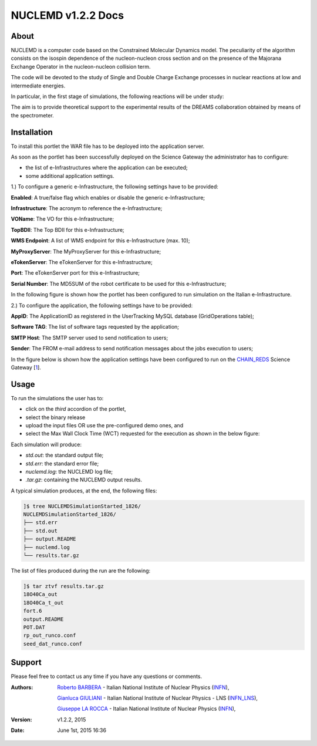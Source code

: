 *********************
NUCLEMD v1.2.2 Docs
*********************

============
About
============

.. |MAGNEX| image:: images/magnex_logo.png

NUCLEMD is a computer code based on the Constrained Molecular Dynamics model. The peculiarity of the algorithm consists on the isospin dependence of the nucleon-nucleon cross section and on the presence of the Majorana Exchange Operator in the nucleon-nucleon collision term.

The code will be devoted to the study of Single and Double Charge Exchange processes in nuclear reactions at low and intermediate energies.

In particular, in the first stage of simulations, the following reactions will be under study:

.. raw:: html
   <embed>
   <sup>18</sup>O + <sup>40</sup>Ca   &nbsp;&nbsp;E<sub><small>inc</small></sub>=270 MeV
   <sup>18</sup>O + <sup>12,13</sup>C &nbsp;&nbsp;E<sub><small>in</small></sub>=84 MeV
   </embed>

The aim is to provide theoretical support to the experimental results of the DREAMS collaboration obtained by means of the |MAGNEX| spectrometer.

============
Installation
============
To install this portlet the WAR file has to be deployed into the application server.

As soon as the portlet has been successfully deployed on the Science Gateway the administrator has to configure:

- the list of e-Infrastructures where the application can be executed;

- some additional application settings.

1.) To configure a generic e-Infrastructure, the following settings have to be provided:

**Enabled**: A true/false flag which enables or disable the generic e-Infrastructure;

**Infrastructure**: The acronym to reference the e-Infrastructure;

**VOName**: The VO for this e-Infrastructure;

**TopBDII**: The Top BDII for this e-Infrastructure;

**WMS Endpoint**: A list of WMS endpoint for this e-Infrastructure (max. 10);

**MyProxyServer**: The MyProxyServer for this e-Infrastructure;

**eTokenServer**: The eTokenServer for this e-Infrastructure;

**Port**: The eTokenServer port for this e-Infrastructure;

**Serial Number**: The MD5SUM of the robot certificate to be used for this e-Infrastructure;

In the following figure is shown how the portlet has been configured to run simulation on the Italian e-Infrastructure.

.. image:: images/NUCLEMD_settings.jpg
   :align: center

2.) To configure the application, the following settings have to be provided:

**AppID**: The ApplicationID as registered in the UserTracking MySQL database (GridOperations table);

**Software TAG**: The list of software tags requested by the application;

**SMTP Host**: The SMTP server used to send notification to users;

**Sender**: The FROM e-mail address to send notification messages about the jobs execution to users;

.. _1: http://science-gateway.chain-project.eu
.. _CHAIN_REDS: http://www.chain-project.eu/

In the figure below is shown how the application settings have been configured to run on the CHAIN_REDS_ Science Gateway [1_].

.. image:: images/NUCLEMD_settings2.jpg
   :align: center

============
Usage
============

To run the simulations the user has to:

- click on the *third* accordion of the portlet,

- select the binary release

- upload the input files OR use the pre-configured demo ones, and

- select the Max Wall Clock Time (WCT) requested for the execution as shown in the below figure:

.. image:: images/NUCLEMD_inputs.jpg
      :align: center

Each simulation will produce:

- *std.out*: the standard output file;

- *std.err*: the standard error file;

- *nuclemd.log*: the NUCLEMD log file;

- *.tar.gz*: containing the NUCLEMD output results.

A typical simulation produces, at the end, the following files:

.. code:: bash

        ]$ tree NUCLEMDSimulationStarted_1826/
        NUCLEMDSimulationStarted_1826/
        ├── std.err
        ├── std.out
        ├── output.README
        ├── nuclemd.log
        └── results.tar.gz

The list of files produced during the run are the following:

.. code:: bash

        ]$ tar ztvf results.tar.gz
        18O40Ca_out
        18O40Ca_t_out
        fort.6
        output.README
        POT.DAT
        rp_out_runco.conf
        seed_dat_runco.conf

============
Support
============
Please feel free to contact us any time if you have any questions or comments.

.. _INFN: http://www.ct.infn.it/
.. _INFN_LNS: http://www.lns.infn.it/

:Authors:
 
 `Roberto BARBERA <mailto:roberto.barbera@ct.infn.it>`_ - Italian National Institute of Nuclear Physics (INFN_),

 `Gianluca GIULIANI <mailto:gianluca.giuliani1@gmail.com>`_ - Italian National Institute of Nuclear Physics - LNS (INFN_LNS_),
 
 `Giuseppe LA ROCCA <mailto:giuseppe.larocca@ct.infn.it>`_ - Italian National Institute of Nuclear Physics (INFN_),
 
:Version: v1.2.2, 2015

:Date: June 1st, 2015 16:36
